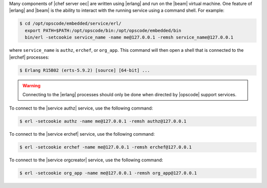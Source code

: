 .. The contents of this file are included in multiple topics.
.. This file should not be changed in a way that hinders its ability to appear in multiple documentation sets.


Many components of |chef server oec| are written using |erlang| and run on the |beam| virtual machine. One feature of |erlang| and |beam| is the ability to interact with the running service using a command shell. For example:

.. code-block:: bash

   $ cd /opt/opscode/embedded/service/erl/
     export PATH=$PATH:/opt/opscode/bin:/opt/opscode/embedded/bin
     bin/erl -setcookie service_name -name me@127.0.0.1 -remsh service_name@127.0.0.1

where ``service_name`` is ``authz``, ``erchef``, or ``org_app``. This command will then open a shell that is connected to the |erchef| processes:

.. code-block:: bash

   $ Erlang R15B02 (erts-5.9.2) [source] [64-bit] ...

.. warning:: Connecting to the |erlang| processes should only be done when directed by |opscode| support services.

To connect to the |service authz| service, use the following command:

.. code-block:: bash

   $ erl -setcookie authz -name me@127.0.0.1 -remsh authz@127.0.0.1

To connect to the |service erchef| service, use the following command:

.. code-block:: bash

   $ erl -setcookie erchef -name me@127.0.0.1 -remsh erchef@127.0.0.1

To connect to the |service orgcreator| service, use the following command:

.. code-block:: bash

   $ erl -setcookie org_app -name me@127.0.0.1 -remsh org_app@127.0.0.1

